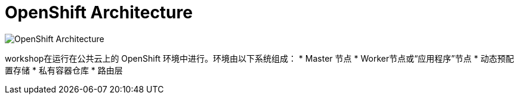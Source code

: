 = OpenShift Architecture
:navtitle: OpenShift Architecture

image::common-environment-ocp-architecture.png[OpenShift Architecture]


workshop在运行在公共云上的 OpenShift 环境中进行。环境由以下系统组成：
* Master 节点
* Worker节点或“应用程序”节点
* 动态预配置存储
* 私有容器仓库
* 路由层



